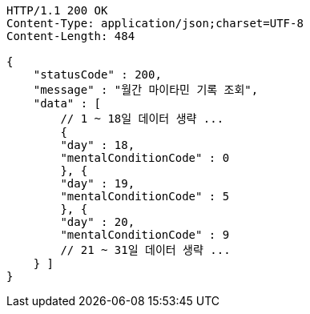 [source,http,options="nowrap"]
----
HTTP/1.1 200 OK
Content-Type: application/json;charset=UTF-8
Content-Length: 484

{
    "statusCode" : 200,
    "message" : "월간 마이타민 기록 조회",
    "data" : [
        // 1 ~ 18일 데이터 생략 ...
        {
        "day" : 18,
        "mentalConditionCode" : 0
        }, {
        "day" : 19,
        "mentalConditionCode" : 5
        }, {
        "day" : 20,
        "mentalConditionCode" : 9
        // 21 ~ 31일 데이터 생략 ...
    } ]
}
----